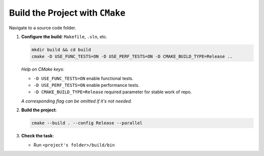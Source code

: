 Build the Project with ``CMake``
================================

Navigate to a source code folder.

1. **Configure the build**: ``Makefile``, ``.sln``, etc.

   .. code-block:: bash

      mkdir build && cd build
      cmake -D USE_FUNC_TESTS=ON -D USE_PERF_TESTS=ON -D CMAKE_BUILD_TYPE=Release ..

   *Help on CMake keys:*


   - ``-D USE_FUNC_TESTS=ON`` enable functional tests.
   - ``-D USE_PERF_TESTS=ON`` enable performance tests.
   - ``-D CMAKE_BUILD_TYPE=Release`` required parameter for stable work of repo.

   *A corresponding flag can be omitted if it's not needed.*

2. **Build the project**:

   .. code-block:: bash

      cmake --build . --config Release --parallel

3. **Check the task**:
   
   * Run ``<project's folder>/build/bin``
